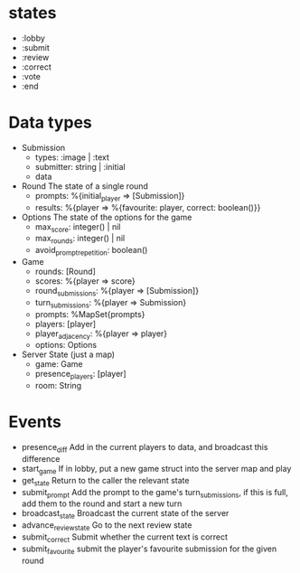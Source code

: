 * states
  - :lobby
  - :submit
  - :review
  - :correct
  - :vote
  - :end

* Data types
  - Submission
    - types: :image | :text
    - submitter: string | :initial
    - data

  - Round
    The state of a single round
    - prompts: %{initial_player => [Submission]}
    - results: %{player => %{favourite: player, correct: boolean()}}

  - Options
    The state of the options for the game
    - max_score: integer() | nil 
    - max_rounds: integer() | nil
    - avoid_prompt_repetition: boolean()
  
  - Game
    - rounds: [Round]
    - scores: %{player => score}
    - round_submissions: %{player => [Submission]}
    - turn_submissions: %{player => Submission}
    - prompts: %MapSet{prompts}
    - players: [player]
    - player_adjacency: %{player => player}
    - options: Options

  - Server State (just a map)
    - game: Game
    - presence_players: [player]
    - room: String
      
* Events
  - presence_diff
    Add in the current players to data, and broadcast this difference
  - start_game
    If in lobby, put a new game struct into the server map and play
  - get_state
    Return to the caller the relevant state
  - submit_prompt
    Add the prompt to the game's turn_submissions, if this is full, add them to the round and
    start a new turn
  - broadcast_state
    Broadcast the current state of the server
  - advance_review_state
    Go to the next review state
  - submit_correct
    Submit whether the current text is correct
  - submit_favourite
    submit the player's favourite submission for the given round

